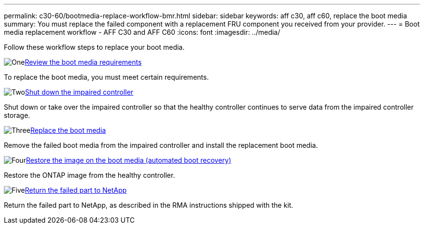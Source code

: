 ---
permalink: c30-60/bootmedia-replace-workflow-bmr.html
sidebar: sidebar
keywords: aff c30, aff c60, replace the boot media
summary: You must replace the failed component with a replacement FRU component you received from your provider.
---
= Boot media replacement workflow - AFF C30 and AFF C60
:icons: font
:imagesdir: ../media/

[.lead]
Follow these workflow steps to replace your boot media.

.image:https://raw.githubusercontent.com/NetAppDocs/common/main/media/number-1.png[One]link:bootmedia-replace-requirements-bmr.html[Review the boot media requirements]
[role="quick-margin-para"]
To replace the boot media, you must meet certain requirements.

.image:https://raw.githubusercontent.com/NetAppDocs/common/main/media/number-2.png[Two]link:bootmedia-shutdown-bmr.html[Shut down the impaired controller]
[role="quick-margin-para"]
Shut down or take over the impaired controller so that the healthy controller continues to serve data from the impaired controller storage. 

.image:https://raw.githubusercontent.com/NetAppDocs/common/main/media/number-3.png[Three]link:bootmedia-replace-bmr.html[Replace the boot media]
[role="quick-margin-para"]
Remove the failed boot media from the impaired controller and install the replacement boot media.

.image:https://raw.githubusercontent.com/NetAppDocs/common/main/media/number-4.png[Four]link:bootmedia-recovery-image-boot-bmr.html[Restore the image on the boot media (automated boot recovery)]
[role="quick-margin-para"]
Restore the ONTAP image from the healthy controller.

.image:https://raw.githubusercontent.com/NetAppDocs/common/main/media/number-5.png[Five]link:bootmedia-complete-rma-bmr.html[Return the failed part to NetApp]
[role="quick-margin-para"]
Return the failed part to NetApp, as described in the RMA instructions shipped with the kit.

